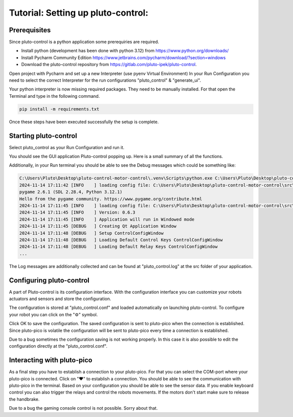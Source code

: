 Tutorial: Setting up pluto-control:
-----------------------------------

Prerequisites
~~~~~~~~~~~~~

Since pluto-control is a python application some prerequiries are required.

* Install python (development has been done with python 3.12) from https://www.python.org/downloads/
* Install Pycharm Community Edition https://www.jetbrains.com/pycharm/download/?section=windows
* Download the pluto-control repository from https://gitlab.com/pluto-ipek/pluto-control.

Open project with Pycharm and set up a new Interpreter (use pyenv Virtual Environment)
In your Run Configuration you need to select the correct Interpreter for the run configurations "pluto_control"
& "generate_ui".

Your python interpreter is now missing required packages. They need to be manually installed.
For that open the Terminal and type in the following command.

.. code-block:: console

    pip install -m requirements.txt

Once these steps have been executed successfully the setup is complete.

Starting pluto-control
~~~~~~~~~~~~~~~~~~~~~~

Select pluto_control as your Run Configuration and run it.

You should see the GUI application Pluto-control popping up. Here is a small summary of all the functions.

.. image:: pluto-control.png
  :width: 800
  :alt: Pluto-Control

Additionally, in your Run terminal you should be able to see the Debug messages which could be something like:

.. code-block:: console

    C:\Users\Pluto\Desktop\pluto-control-motor-control\.venv\Scripts\python.exe C:\Users\Pluto\Desktop\pluto-control-motor-control\src\pluto_control -vv -f pluto_control.log
    2024-11-14 17:11:42 [INFO    ] loading config file: C:\Users\Pluto\Desktop\pluto-control-motor-control\src\pluto_control\pluto_control.conf
    pygame 2.6.1 (SDL 2.28.4, Python 3.12.1)
    Hello from the pygame community. https://www.pygame.org/contribute.html
    2024-11-14 17:11:45 [INFO    ] loading config file: C:\Users\Pluto\Desktop\pluto-control-motor-control\src\pluto_control\pluto_control.conf
    2024-11-14 17:11:45 [INFO    ] Version: 0.6.3
    2024-11-14 17:11:45 [INFO    ] Application will run in Windowed mode
    2024-11-14 17:11:45 [DEBUG   ] Creating Qt Application Window
    2024-11-14 17:11:48 [DEBUG   ] Setup ControlConfigWindow
    2024-11-14 17:11:48 [DEBUG   ] Loading Default Control Keys ControlConfigWindow
    2024-11-14 17:11:48 [DEBUG   ] Loading Default Relay Keys ControlConfigWindow
    ...

The Log messages are additionally collected and can be found at "pluto_control.log" at the src folder of your application.

Configuring pluto-control
~~~~~~~~~~~~~~~~~~~~~~~~~
A part of Pluto-control is its configuration interface. With the configuration interface you can customize your robots
actuators and sensors and store the configuration.

The configuration is stored at "pluto_control.conf" and loaded automatically on launching
pluto-control. To configure your robot you can click on the "⚙️" symbol.

.. image:: pluto-cnotrol-config.png
  :width: 800
  :alt: Pluto-Control-Config

Click OK to save the configuration. The saved configuration is sent to pluto-pico when the connection is established.
Since pluto-pico is volatile the configuration will be sent to pluto-pico every time a connection is established.

Due to a bug sometimes the configuration saving is not working properly. In this case it is also possible to edit the
configuration directly at the "pluto_control.conf".

Interacting with pluto-pico
~~~~~~~~~~~~~~~~~~~~~~~~~~~
As a final step you have to establish a connection to your pluto-pico. For that you can select the COM-port where your
pluto-pico is connected. Click on "❤️" to establish a connection. You should be able to see the communication with pluto-pico
in the terminal. Based on your configuration you should be able to see the sensor data. If you enable keyboard control you
can also trigger the relays and control the robots movements. If the motors don't start make sure to release the handbrake.

Due to a bug the gaming console control is not possible. Sorry about that.
